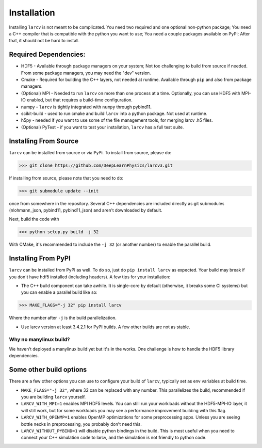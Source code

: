 Installation
###############

Installing ``larcv`` is not meant to be complicated.  You need two required and one optional non-python package;  You need a C++ compiler that is compatible with the python you want to use;  You need a couple packages available on PyPi; After that, it should not be hard to install.

Required Dependencies:
--------------------------------

* HDF5 - Available through package managers on your system;  Not too challenging to build from source if needed.  From some package managers, you may need the "dev" version.

* Cmake - Required for building the C++ layers, not needed at runtime.  Available through ``pip`` and also from package managers.

* (Optional) MPI - Needed to run ``larcv`` on more than one process at a time.  Optionally, you can use HDF5 with MPI-IO enabled, but that requires a build-time configuration.

* numpy - ``larcv`` is tightly integrated with ``numpy`` through pybind11.

* scikit-build - used to run cmake and build ``larcv`` into a python package.  Not used at runtime.

* h5py - needed if you want to use some of the file management tools, for merging larcv .h5 files.

* (Optional) PyTest - if you want to test your installation, ``larcv`` has a full test suite.

Installing From Source
--------------------------------

``larcv`` can be installed from source or via PyPi.  To install from source, please do:

>>> git clone https://github.com/DeepLearnPhysics/larcv3.git

If installing from source, please note that you need to do:

>>> git submodule update --init

once from somewhere in the repository.  Several C++ dependencies are included directly as git submodules (nlohmann_json, pybind11, pybind11_json) and aren't downloaded by default.

Next, build the code with

>>> python setup.py build -j 32

With CMake, it's recommended to include the ``-j 32`` (or another number) to enable the parallel build.

Installing From PyPI
--------------------------------

``larcv`` can be installed from PyPI as well.  To do so, just do ``pip install larcv`` as expected.  Your build may break if you don't have hdf5 installed (including headers).  A few tips for your installation:

* The C++ build component can take awhile.  It is single-core by default (otherwise, it breaks some CI systems) but you can enable a parallel build like so:

>>> MAKE_FLAGS="-j 32" pip install larcv

Where the number after ``-j`` is the build parallelization.

* Use larcv version at least 3.4.2.1 for PyPI builds.  A few other builds are not as stable.

Why no manylinux build?
************************

We haven't deployed a manylinux build yet but it's in the works.  One challenge is how to handle the HDF5 library dependencies.

Some other build options
--------------------------------

There are a few other options you can use to configure your build of ``larcv``, typically set as env variables at build time.

* ``MAKE_FLAGS="-j 32"``, where 32 can be replaced with any number.  This parallelizes the build, recommended if you are building ``larcv`` yourself.

* ``LARCV_WITH_MPI=1`` enables MPI HDF5 levels.  You can still run your workloads without the HDF5-MPI-IO layer, it will still work, but for some workloads you may see a performance improvement building with this flag.

* ``LARCV_WITH_OPENMP=1`` enables OpenMP optimizations for some preprocessing apps.  Unless you are seeing bottle necks in preprocessing, you probably don't need this.

* ``LARCV_WITHOUT_PYBIND=1`` will disable python bindings in the build.  This is most useful when you need to connect your C++ simulation code to larcv, and the simulation is not friendly to python code.